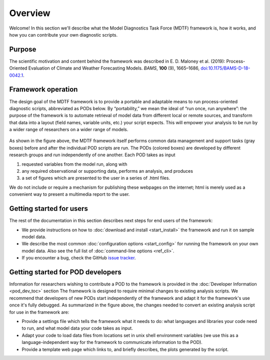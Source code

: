 Overview
========

Welcome! In this section we'll describe what the Model Diagnostics Task Force (MDTF) framework is, how it works, and
how you can contribute your own diagnostic scripts.

Purpose
-------

The scientific motivation and content behind the framework was described in E. D. Maloney et al. (2019):
Process-Oriented Evaluation of Climate and Weather Forecasting Models. *BAMS*, **100** (9), 1665–1686,
`doi:10.1175/BAMS-D-18-0042.1 <https://doi.org/10.1175/BAMS-D-18-0042.1>`__.

Framework operation
-------------------

The design goal of the MDTF framework is to provide a portable and adaptable means to run process-oriented diagnostic
scripts, abbreviated as PODs below. By “portability,” we mean the ideal of “run once, run anywhere”: the purpose of the
framework is to automate retrieval of model data from different local or remote sources, and transform that data into a
layout (field names, variable units, etc.) your script expects. This will empower your analysis to be run by a wider
range of researchers on a wider range of models.

.. figure:: ../img/dev_flowchart.jpg
   :align: center
   :width: 100 %

As shown in the figure above, the MDTF framework itself performs common data management and support tasks (gray boxes)
before and after the individual POD scripts are run. The PODs (colored boxes) are developed by different research groups
and run independently of one another. Each POD takes as input

1. requested variables from the model run, along with 
2. any required observational or supporting data, performs an analysis, and produces 
3. a set of figures which are presented to the user in a series of .html files. 

We do not include or require a mechanism for publishing these webpages on the internet; html is merely used as a
convenient way to present a multimedia report to the user.

Getting started for users
-------------------------

The rest of the documentation in this section describes next steps for end users of the framework:

- We provide instructions on how to :doc:`download and install <start_install>` the framework and run it on sample
  model data.
- We describe the most common :doc:`configuration options <start_config>` for running the framework on your own model
  data. Also see the full list of :doc:`command-line options <ref_cli>`.
- If you encounter a bug, check the GitHub `issue tracker <https://github.com/NOAA-GFDL/MDTF-diagnostics/issues>`__.

Getting started for POD developers
----------------------------------

Information for researchers wishing to contribute a POD to the framework is provided in the :doc:`Developer Information
<pod_dev_toc>` section
The framework is designed to require minimal changes to existing analysis scripts. We recommend that developers of new
PODs start independently of the framework and adapt it for the framework's use once it's fully debugged. As summarized
in the figure above, the changes needed to convert an existing analysis script for use in the framework are:

- Provide a settings file which tells the framework what it needs to do: what languages and libraries your code need
  to run, and what model data your code takes as input.
- Adapt your code to load data files from locations set in unix shell environment variables
  (we use this as a language-independent way for the framework to communicate information to the POD).
- Provide a template web page which links to, and briefly describes, the plots generated by the script.
